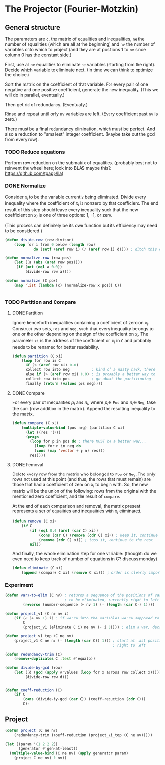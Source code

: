 * The Projector (Fourier-Motzkin)
  :PROPERTIES:
  :ID:       68f91b13-7003-4091-b3b0-55315e9d516c
  :END:

** General structure
   :PROPERTIES:
   :ID:       b929f0e7-13d9-48df-bfe7-6d3a5233927a
   :END:
The parameters are ~c~, the matrix of equalities and inequalities,
~ne~ the number of equalities (which are all at the beginning) and
~nv~ the number of variables onto which to project (and they are at
positions 1 to ~nv~ since column 0 has the constant side.)

First, use all ~ne~ equalities to eliminate ~ne~ variables (starting
from the right).  Decide which variable to eliminate next. (In time we
can think to optimize the choice.) 

Sort the matrix on the coefficient of that variable. For every pair of
one negative and one positive coefficient, generate the new
inequality. (This we will do in parallel, eventually.)

Then get rid of redundancy. (Eventually.)

Rinse and repeat until only ~nv~ variables are left. (Every
coefficient past ~nv~ is zero.)

There must be a final redundancy elimination, which must be
perfect. And also a reduction to "smallest" integer
coefficient. (Maybe take out the gcd from every row).


*** TODO Reduce equations

Perform row reduction on the submatrix of equalities.
(probably best not to reinvent the wheel here; look into BLAS
maybe this?: https://github.com/tpapp/lla)


*** DONE Normalize

Consider $x_i$ to be the variable currently being eliminated.
Divide every inequality where the coefficient of $x_i$ is nonzero by that coefficient.
The end result of this step should leave every inequality such that the new coefficient
on $x_i$ is one of three options: 1, -1, or zero.

(This process can definitely be its own function but its efficiency may need to be
considered.)

#+BEGIN_SRC lisp
(defun divide-row (row divisor)
    (loop for i from 0 below (length row)
             do (setf (aref row i) (/ (aref row i) d)))) ; ditch this double aref!

(defun normalize-row (row pos)
    (let ((a (abs (aref row pos))))
     (if (not (eql a 0.0))
         (divide-row row a)))) 

(defun normalize (C pos)
    (map 'list (lambda (x) (normalize-row x pos)) C))


#+END_SRC

#+RESULTS:
: NORMALIZE

*** TODO Partition and Compare

**** DONE Partition

Ignore henceforth inequalities containing a coefficient of zero on $x_i$.
Construct two sets, ~Pos~ and ~Neg~, such that every inequality belongs to one or the
other depending on the sign of the coefficient on $x_i$. The parameter ~xi~ is the
address of the coefficient on $x_i$ in ~C~ and probably needs to be renamed for
better readability.

#+BEGIN_SRC lisp
(defun partition (C xi)
    (loop for row in C
      if (< (aref row xi) 0.0)
      collect row into neg          ; kind of a nasty hack, there
      else if (> (aref row xi) 0.0) ; is probably a better way to
      collect row into pos          ; go about the partitioning
      finally (return (values pos neg))))

#+END_SRC

**** DONE Compare

For every pair of inequalities $p_i$ and $n_i$, where $p_i \in$ ~Pos~ and $n_i \in$
~Neg~, take the sum (row addition in the matrix). Append the resulting inequality to
the matrix.

#+BEGIN_SRC lisp
(defun compare (C xi)
    (multiple-value-bind (pos neg) (partition C xi)
      (let ((res '()))
      (progn
        (loop for p in pos do ; there MUST be a better way...
          (loop for n in neg do
          (cons (map 'vector + p n) res)))
        res))))

#+END_SRC

#+RESULTS:
: COMPARE

**** DONE Removal

Delete every row from the matrix who belonged to ~Pos~ or ~Neg~.
The only rows not used at this point (and thus, the rows that must remain) are those
that had a coefficient of zero on $x_i$ to begin with. So, the new matrix will be the
union of the following: rows from the original with the mentioned zero coefficient, 
and the result of ~compare~.

At the end of each comparison and removal, the matrix present represents a set of 
equalities and inequalities with $x_i$ eliminated.

#+BEGIN_SRC lisp
(defun remove (C xi)
    (if C
        (if (eql 0.0 (aref (car C) xi))
            (cons (car C) (remove (cdr C) xi)) ; keep it, continue to the rest
            (remove (cdr C) xi)) ; toss it, continue to the rest
        nil))
#+END_SRC

And finally, the whole elimination step for one variable:
(thought: do we even need to keep track of number of equations in C? discuss monday)

#+BEGIN_SRC lisp
(defun eliminate (C xi)
    (append (compare C xi) (remove C xi))) ; order is clearly important here

#+END_SRC

*** Experiment
#+BEGIN_SRC lisp
(defun vars-to-elim (C nv) ; returns a sequence of the positions of variables 
                           ; to be eliminated, currently right to left
        (reverse (number-sequence (+ nv 1) (- (length (car C)) 1))))

#+END_SRC

#+BEGIN_SRC lisp
(defun project_v1 (C ne nv i)
    (if (< (+ nv 1) i) ; if we're into the variables we're supposed to keep, stop
        C
        (project_v1 (eliminate C i) ne nv (- i 1)))) ; elim a var, decrement i, keep going

(defun project_v1_top (C ne nv)
    (project_v1 C ne nv (- (length (car C)) 1))) ; start at last position in row, move
                                                 ; right to left
#+END_SRC

#+BEGIN_SRC lisp
(defun redundancy-trim (C)
    (remove-duplicates C :test #'equalp))

#+END_SRC

#+BEGIN_SRC lisp
(defun divide-by-gcd (row)
    (let ((d (gcd (apply #'values (loop for x across row collect x)))))
         (divide-row row d)))
         

(defun coeff-reduction (C)
    (if C
        (cons (divide-by-gcd (car C)) (coeff-reduction (cdr C)))
        C))

#+END_SRC



** Project

#+BEGIN_SRC lisp
(defun project (C ne nv)
    (redundancy-trim (coeff-reduction (project_vi_top (C ne nv)))))
#+END_SRC

#+RESULTS:
: PROJECT


#+BEGIN_SRC lisp :session :results output
  (let ((param '(1 2 2 2))
        (generator #'gen-at-least))
    (multiple-value-bind (C ne nv) (apply generator param)
      (project C ne nv) 0 nv))
#+END_SRC

#+RESULTS:
: 4 2
: (#(0 -1 0 0 1 2 0 0 0) #(1 0 0 1 1 1 0 0 0) #(0 0 -1 0 0 0 0 1 2)
:  #(1 0 0 0 0 0 1 1 1) #(1 0 0 0 0 1 0 0 1) #(0 0 0 1 0 0 0 0 0)
:  #(-1 0 0 -1 0 0 0 0 0) #(0 0 0 0 1 0 0 0 0) #(-1 0 0 0 -1 0 0 0 0)
:  #(0 0 0 0 0 1 0 0 0) #(-1 0 0 0 0 -1 0 0 0) #(0 0 0 0 0 0 1 0 0)
:  #(-1 0 0 0 0 0 -1 0 0) #(0 0 0 0 0 0 0 1 0) #(-1 0 0 0 0 0 0 -1 0)
:  #(0 0 0 0 0 0 0 0 1) #(-1 0 0 0 0 0 0 0 -1))
#+END_SRC


#+BEGIN_COMMENT
#### at_least_1(x_1,...,x_2) = 2  ; x_i in [0,..,2]
 1y(1,1) +2y(1,2)-x1 = 0
  y(1,0) + y(1,1) + y(1,2) = 1
 1y(2,1) +2y(2,2)-x2 = 0
  y(2,0) + y(2,1) + y(2,2) = 1
  y(1,2) + y(2,2) >= 1
y(1,0) >= 0
y(1,0) <= 1
y(1,1) >= 0
y(1,1) <= 1
y(1,2) >= 0
y(1,2) <= 1
y(2,0) >= 0
y(2,0) <= 1
y(2,1) >= 0
y(2,1) <= 1
y(2,2) >= 0
y(2,2) <= 1
#### After Projection
-1.00000 x1   -1.00000 x2   <= -2.00000 
+1.00000 x1                 <= 2.00000 
              +1.00000 x2   <= 2.00000 
#+END_COMMENT
